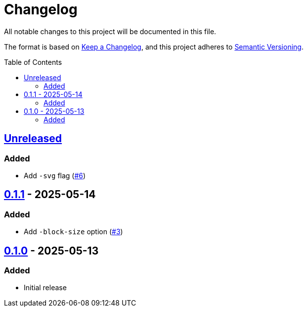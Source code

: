 // SPDX-FileCopyrightText: 2025 Shun Sakai
//
// SPDX-License-Identifier: CC0-1.0

= Changelog
:toc: preamble
:project-url: https://github.com/sorairolake/pagen
:compare-url: {project-url}/compare
:issue-url: {project-url}/issues
:pull-request-url: {project-url}/pull

All notable changes to this project will be documented in this file.

The format is based on https://keepachangelog.com/[Keep a Changelog], and this
project adheres to https://semver.org/[Semantic Versioning].

== {compare-url}/v0.1.1\...HEAD[Unreleased]

=== Added

* Add `-svg` flag ({pull-request-url}/6[#6])

== {compare-url}/v0.1.0\...v0.1.1[0.1.1] - 2025-05-14

=== Added

* Add `-block-size` option ({pull-request-url}/3[#3])

== {project-url}/releases/tag/v0.1.0[0.1.0] - 2025-05-13

=== Added

* Initial release
